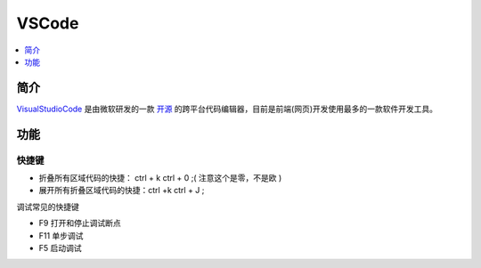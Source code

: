 .. _vscode:

VSCode
==============

.. contents::
    :local:
    :depth: 1


简介
------------

`VisualStudioCode <https://code.visualstudio.com/>`_ 是由微软研发的一款 `开源 <https://github.com/microsoft/vscode>`_ 的跨平台代码编辑器，目前是前端(网页)开发使用最多的一款软件开发工具。


功能
------------

快捷键
~~~~~~~~~~~

* 折叠所有区域代码的快捷： ctrl + k   ctrl + 0 ;( 注意这个是零，不是欧 )
* 展开所有折叠区域代码的快捷：ctrl +k  ctrl + J ;

调试常见的快捷键

* F9 打开和停止调试断点
* F11 单步调试
* F5 启动调试


